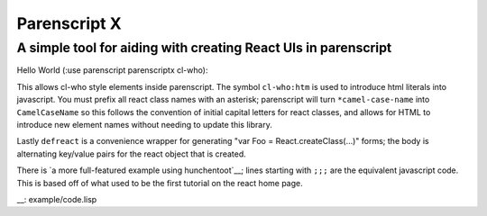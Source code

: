 Parenscript X
=============

A simple tool for aiding with creating React UIs in parenscript
---------------------------------------------------------------

Hello World (:use parenscript parenscriptx cl-who):

.. code:: lisp
  (with-html-output-to-string (stream nil :prologue "<!DOCTYPE html>")
    (:html
     (:head
      (:title "Hello React")
      (:script :src "https://cdnjs.cloudflare.com/ajax/libs/react/0.14.3/react.js")
      (:script :src "https://cdnjs.cloudflare.com/ajax/libs/react/0.14.3/react-dom.min.js")
      (:body
       (:div :id "content")
       (:script
	(ps-to-stream stream
	  (defreact *hello-world
	      render (lambda () (htm
				 (:div (+ "Hello " (@ this props name) "!")))))
	  (chain *React-d-o-m (render
			       (htm
				(:*hello-world :name "World"))
			       (chain document (get-element-by-id "content"))))))))))

This allows cl-who style elements inside parenscript.  The symbol
``cl-who:htm`` is used to introduce html literals into javascript.
You must prefix all react class names with an asterisk; parenscript
will turn ``*camel-case-name`` into ``CamelCaseName`` so this follows
the convention of initial capital letters for react classes, and
allows for HTML to introduce new element names without needing to
update this library.

Lastly ``defreact`` is a convenience wrapper for generating "var Foo =
React.createClass(...)" forms; the body is alternating key/value pairs for the
react object that is created.

There is `a more full-featured example using hunchentoot`__; lines starting
with ``;;;`` are the equivalent javascript code.  This is based off of what
used to be the first tutorial on the react home page.

__: example/code.lisp
